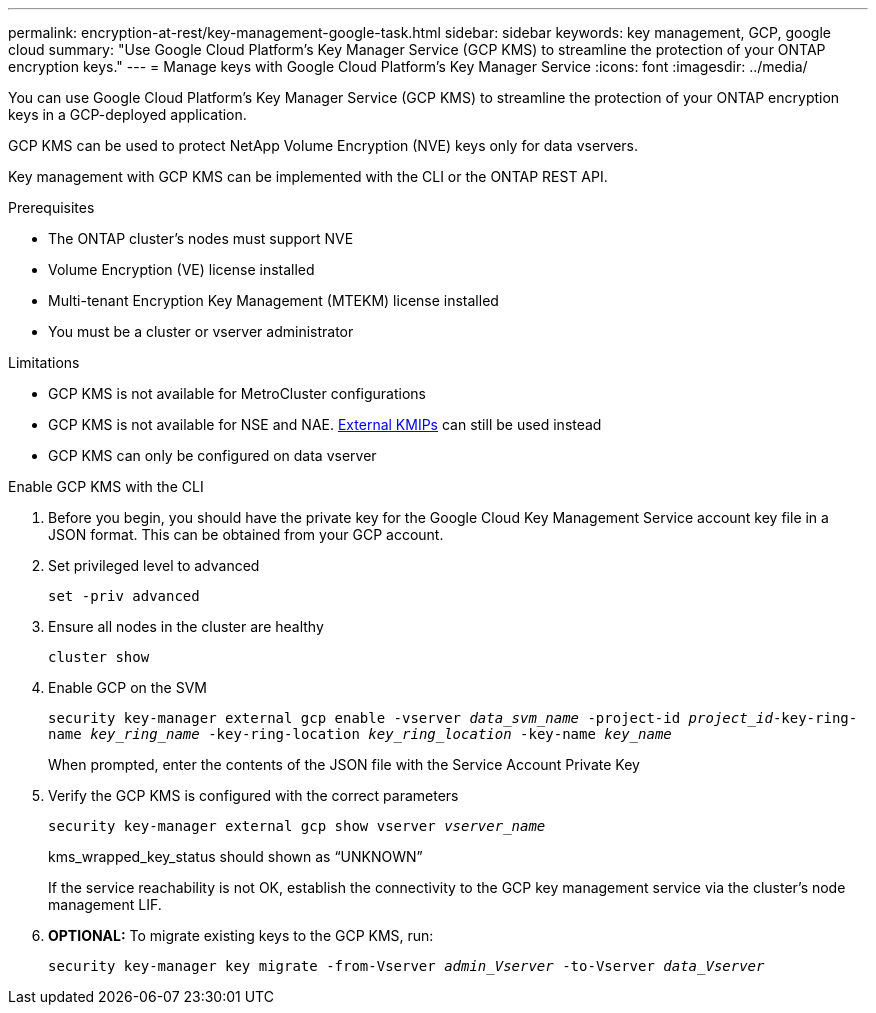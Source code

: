 ---
permalink: encryption-at-rest/key-management-google-task.html
sidebar: sidebar
keywords: key management, GCP, google cloud
summary: "Use Google Cloud Platform's Key Manager Service (GCP KMS) to streamline the protection of your ONTAP encryption keys."
---
= Manage keys with Google Cloud Platform's Key Manager Service
:icons: font
:imagesdir: ../media/

[.lead]
You can use Google Cloud Platform's Key Manager Service (GCP KMS) to streamline the protection of your ONTAP encryption keys in a GCP-deployed application.   

GCP KMS can be used to protect NetApp Volume Encryption (NVE) keys only for data vservers. 

Key management with GCP KMS can be implemented with the CLI or the ONTAP REST API.  

.Prerequisites
* The ONTAP cluster's nodes must support NVE 
* Volume Encryption (VE) license installed 
* Multi-tenant Encryption Key Management (MTEKM) license installed 
* You must be a cluster or vserver administrator 

.Limitations
* GCP KMS is not available for MetroCluster configurations 
* GCP KMS is not available for NSE and NAE. link:enable-external-key-management-96-later-nve-task.html[External KMIPs] can still be used instead 
* GCP KMS can only be configured on data vserver 

.Enable GCP KMS with the CLI 
. Before you begin, you should have the private key for the Google Cloud Key Management Service account key file in a JSON format. This can be obtained from your GCP account.  
. Set privileged level to advanced 
+
`set -priv advanced`
. Ensure all nodes in the cluster are healthy 
+
`cluster show`
. Enable GCP on the SVM 
+
`security key-manager external gcp enable -vserver _data_svm_name_ -project-id _project_id_-key-ring-name _key_ring_name_ -key-ring-location _key_ring_location_ -key-name _key_name_` 
+
When prompted, enter the contents of the JSON file with the Service Account Private Key 
. Verify the GCP KMS is configured with the correct parameters 
+
`security key-manager external gcp show vserver _vserver_name_`
+
kms_wrapped_key_status should shown as “UNKNOWN” 
+
If the service reachability is not OK, establish the connectivity to the GCP key management service via the cluster's node management LIF.
. *OPTIONAL:* To migrate existing keys to the GCP KMS, run: 
+
`security key-manager key migrate -from-Vserver _admin_Vserver_ -to-Vserver _data_Vserver_` 

//jira?